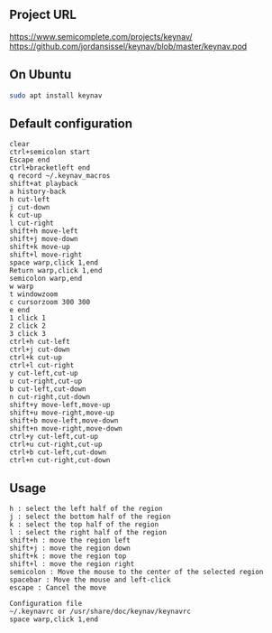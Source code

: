 #+title keynav - retire your mouse

** Project URL

https://www.semicomplete.com/projects/keynav/
https://github.com/jordansissel/keynav/blob/master/keynav.pod

** On Ubuntu

#+BEGIN_SRC sh
sudo apt install keynav
#+END_SRC

** Default configuration

#+BEGIN_SRC
clear
ctrl+semicolon start
Escape end
ctrl+bracketleft end
q record ~/.keynav_macros
shift+at playback
a history-back
h cut-left
j cut-down
k cut-up
l cut-right
shift+h move-left
shift+j move-down
shift+k move-up
shift+l move-right
space warp,click 1,end
Return warp,click 1,end
semicolon warp,end
w warp
t windowzoom
c cursorzoom 300 300
e end
1 click 1
2 click 2
3 click 3
ctrl+h cut-left
ctrl+j cut-down
ctrl+k cut-up
ctrl+l cut-right
y cut-left,cut-up
u cut-right,cut-up
b cut-left,cut-down
n cut-right,cut-down
shift+y move-left,move-up
shift+u move-right,move-up
shift+b move-left,move-down
shift+n move-right,move-down
ctrl+y cut-left,cut-up
ctrl+u cut-right,cut-up
ctrl+b cut-left,cut-down
ctrl+n cut-right,cut-down
#+END_SRC

** Usage

#+BEGIN_SRC
h : select the left half of the region
j : select the bottom half of the region
k : select the top half of the region
l : select the right half of the region
shift+h : move the region left
shift+j : move the region down
shift+k : move the region top
shift+l : move the region right
semicolon : Move the mouse to the center of the selected region
spacebar : Move the mouse and left-click
escape : Cancel the move

Configuration file
~/.keynavrc or /usr/share/doc/keynav/keynavrc
space warp,click 1,end
#+END_SRC
